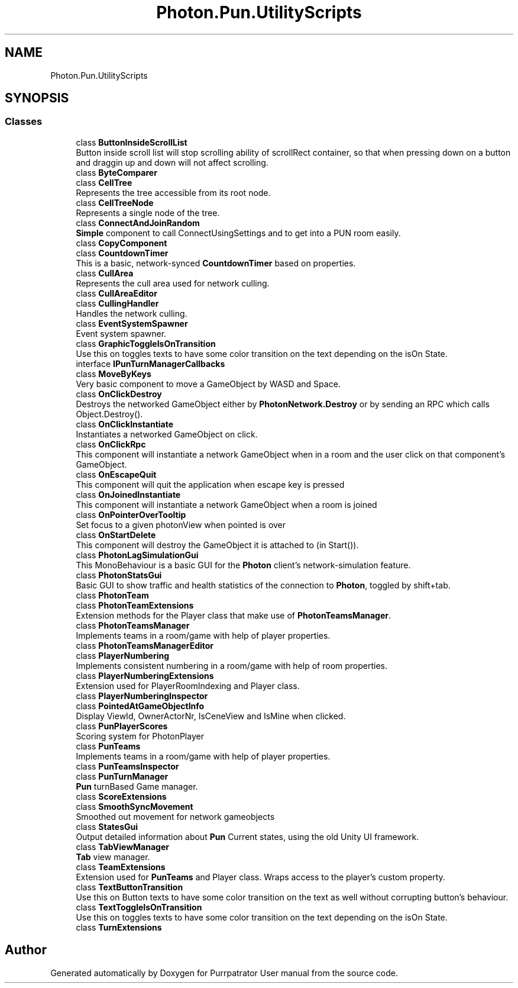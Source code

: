 .TH "Photon.Pun.UtilityScripts" 3 "Mon Apr 18 2022" "Purrpatrator User manual" \" -*- nroff -*-
.ad l
.nh
.SH NAME
Photon.Pun.UtilityScripts
.SH SYNOPSIS
.br
.PP
.SS "Classes"

.in +1c
.ti -1c
.RI "class \fBButtonInsideScrollList\fP"
.br
.RI "Button inside scroll list will stop scrolling ability of scrollRect container, so that when pressing down on a button and draggin up and down will not affect scrolling\&. "
.ti -1c
.RI "class \fBByteComparer\fP"
.br
.ti -1c
.RI "class \fBCellTree\fP"
.br
.RI "Represents the tree accessible from its root node\&. "
.ti -1c
.RI "class \fBCellTreeNode\fP"
.br
.RI "Represents a single node of the tree\&. "
.ti -1c
.RI "class \fBConnectAndJoinRandom\fP"
.br
.RI "\fBSimple\fP component to call ConnectUsingSettings and to get into a PUN room easily\&. "
.ti -1c
.RI "class \fBCopyComponent\fP"
.br
.ti -1c
.RI "class \fBCountdownTimer\fP"
.br
.RI "This is a basic, network-synced \fBCountdownTimer\fP based on properties\&. "
.ti -1c
.RI "class \fBCullArea\fP"
.br
.RI "Represents the cull area used for network culling\&. "
.ti -1c
.RI "class \fBCullAreaEditor\fP"
.br
.ti -1c
.RI "class \fBCullingHandler\fP"
.br
.RI "Handles the network culling\&. "
.ti -1c
.RI "class \fBEventSystemSpawner\fP"
.br
.RI "Event system spawner\&. "
.ti -1c
.RI "class \fBGraphicToggleIsOnTransition\fP"
.br
.RI "Use this on toggles texts to have some color transition on the text depending on the isOn State\&. "
.ti -1c
.RI "interface \fBIPunTurnManagerCallbacks\fP"
.br
.ti -1c
.RI "class \fBMoveByKeys\fP"
.br
.RI "Very basic component to move a GameObject by WASD and Space\&. "
.ti -1c
.RI "class \fBOnClickDestroy\fP"
.br
.RI "Destroys the networked GameObject either by \fBPhotonNetwork\&.Destroy\fP or by sending an RPC which calls Object\&.Destroy()\&. "
.ti -1c
.RI "class \fBOnClickInstantiate\fP"
.br
.RI "Instantiates a networked GameObject on click\&. "
.ti -1c
.RI "class \fBOnClickRpc\fP"
.br
.RI "This component will instantiate a network GameObject when in a room and the user click on that component's GameObject\&. "
.ti -1c
.RI "class \fBOnEscapeQuit\fP"
.br
.RI "This component will quit the application when escape key is pressed "
.ti -1c
.RI "class \fBOnJoinedInstantiate\fP"
.br
.RI "This component will instantiate a network GameObject when a room is joined "
.ti -1c
.RI "class \fBOnPointerOverTooltip\fP"
.br
.RI "Set focus to a given photonView when pointed is over "
.ti -1c
.RI "class \fBOnStartDelete\fP"
.br
.RI "This component will destroy the GameObject it is attached to (in Start())\&."
.ti -1c
.RI "class \fBPhotonLagSimulationGui\fP"
.br
.RI "This MonoBehaviour is a basic GUI for the \fBPhoton\fP client's network-simulation feature\&. "
.ti -1c
.RI "class \fBPhotonStatsGui\fP"
.br
.RI "Basic GUI to show traffic and health statistics of the connection to \fBPhoton\fP, toggled by shift+tab\&. "
.ti -1c
.RI "class \fBPhotonTeam\fP"
.br
.ti -1c
.RI "class \fBPhotonTeamExtensions\fP"
.br
.RI "Extension methods for the Player class that make use of \fBPhotonTeamsManager\fP\&."
.ti -1c
.RI "class \fBPhotonTeamsManager\fP"
.br
.RI "Implements teams in a room/game with help of player properties\&. "
.ti -1c
.RI "class \fBPhotonTeamsManagerEditor\fP"
.br
.ti -1c
.RI "class \fBPlayerNumbering\fP"
.br
.RI "Implements consistent numbering in a room/game with help of room properties\&. "
.ti -1c
.RI "class \fBPlayerNumberingExtensions\fP"
.br
.RI "Extension used for PlayerRoomIndexing and Player class\&."
.ti -1c
.RI "class \fBPlayerNumberingInspector\fP"
.br
.ti -1c
.RI "class \fBPointedAtGameObjectInfo\fP"
.br
.RI "Display ViewId, OwnerActorNr, IsCeneView and IsMine when clicked\&. "
.ti -1c
.RI "class \fBPunPlayerScores\fP"
.br
.RI "Scoring system for PhotonPlayer "
.ti -1c
.RI "class \fBPunTeams\fP"
.br
.RI "Implements teams in a room/game with help of player properties\&. "
.ti -1c
.RI "class \fBPunTeamsInspector\fP"
.br
.ti -1c
.RI "class \fBPunTurnManager\fP"
.br
.RI "\fBPun\fP turnBased Game manager\&. "
.ti -1c
.RI "class \fBScoreExtensions\fP"
.br
.ti -1c
.RI "class \fBSmoothSyncMovement\fP"
.br
.RI "Smoothed out movement for network gameobjects "
.ti -1c
.RI "class \fBStatesGui\fP"
.br
.RI "Output detailed information about \fBPun\fP Current states, using the old Unity UI framework\&. "
.ti -1c
.RI "class \fBTabViewManager\fP"
.br
.RI "\fBTab\fP view manager\&. "
.ti -1c
.RI "class \fBTeamExtensions\fP"
.br
.RI "Extension used for \fBPunTeams\fP and Player class\&. Wraps access to the player's custom property\&."
.ti -1c
.RI "class \fBTextButtonTransition\fP"
.br
.RI "Use this on Button texts to have some color transition on the text as well without corrupting button's behaviour\&. "
.ti -1c
.RI "class \fBTextToggleIsOnTransition\fP"
.br
.RI "Use this on toggles texts to have some color transition on the text depending on the isOn State\&. "
.ti -1c
.RI "class \fBTurnExtensions\fP"
.br
.in -1c
.SH "Author"
.PP 
Generated automatically by Doxygen for Purrpatrator User manual from the source code\&.
